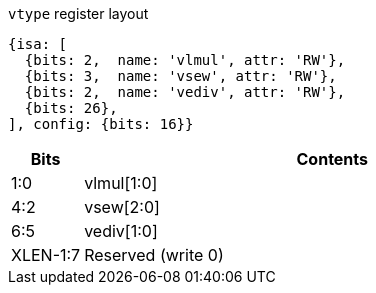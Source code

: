 
.`vtype` register layout
[source,datasheet]
----
{isa: [
  {bits: 2,  name: 'vlmul', attr: 'RW'},
  {bits: 3,  name: 'vsew', attr: 'RW'},
  {bits: 2,  name: 'vediv', attr: 'RW'},
  {bits: 26},
], config: {bits: 16}}
----

[cols="2,14"]
|===
| Bits     | Contents

|      1:0 | vlmul[1:0]
|      4:2 | vsew[2:0]
|      6:5 | vediv[1:0]
| XLEN-1:7 | Reserved (write 0)
|===

////
----
vtype register layout

    bits    contents
XLEN-1:7    Reserved (write 0)
     6:5    vediv[1:0]      # Used by EDIV extension
     4:2    vsew[2:0]
     1:0    vlmul[1:0]
----
////

